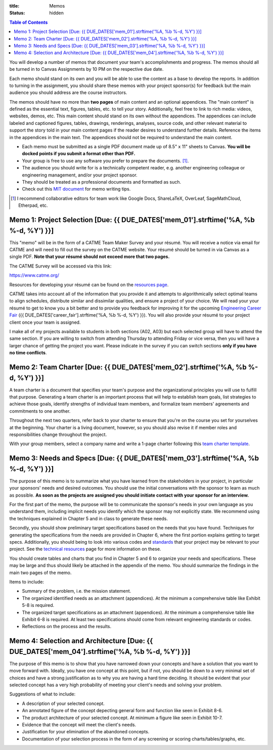 :title: Memos
:status: hidden

.. contents:: Table of Contents

You will develop a number of memos that document your team's accomplishments
and progress. The memos should all be turned in to Canvas Assignments by 10 PM
on the respective due date.

Each memo should stand on its own and you will be able to use the content as a
base to develop the reports. In addition to turning in the assignment, you
should share these memos with your project sponsor(s) for feedback but the main
audience you should address are the course instructors.

The memos should have no more than **two pages** of main content and an
optional appendices. The "main content" is defined as the essential text,
figures, tables, etc. to tell your story. Additionally, feel free to link to
rich media: videos, websites, demos, etc. This main content should stand on its
own without the appendices. The appendices can include labeled and captioned
figures, tables, drawings, renderings, analyses, source code, and other
relevant material to support the story told in your main content pages if the
reader desires to understand further details. Reference the items in the
appendices in the main text. The appendices should not be required to
understand the main content.

- Each memo must be submitted as a single PDF document made up of 8.5" x 11"
  sheets to Canvas. **You will be docked points if you submit a format other
  than PDF.**
- Your group is free to use any software you prefer to prepare the documents.
  [#]_.
- The audience you should write for is a technically competent reader, e.g.
  another engineering colleague or engineering management, and/or your project
  sponsor.
- They should be treated as a professional documents and formatted as such.
- Check out this `MIT document`_ for memo writing tips.

.. _MIT document: https://ocw.mit.edu/courses/materials-science-and-engineering/3-003-principles-of-engineering-practice-spring-2010/labs/MIT3_003S10_memo.pdf

.. [#] I recommend collaborative editors for team work like Google Docs,
   ShareLaTeX, OverLeaf, SageMathCloud, Etherpad, etc.

Memo 1: Project Selection [Due: {{ DUE_DATES['mem_01'].strftime('%A, %b %-d, %Y') }}]
===================================================================================================

This "memo" will be in the form of a CATME Team Maker Survey and your résumé.
You will receive a notice via email for CATME and will need to fill out the
survey on the CATME website. Your résumé should be turned in via Canvas as a
single PDF. **Note that your résumé should not exceed more that two pages.**

The CATME Survey will be accessed via this link:

https://www.catme.org/

Resources for developing your résumé can be found on the
`resources page <{filename}/pages/resources.rst>`_.

CATME takes into account all of the information that you provide it and
attempts to algorithmically select optimal teams to align schedules, distribute
similar and dissimilar qualities, and ensure a project of your choice. We will
read your your résumé to get to know you a bit better and to provide you
feedback for improving it for the upcoming `Engineering Career Fair`_ ({{
DUE_DATES['career_fair'].strftime('%A, %b %-d, %Y') }}).  You will also provide
your résumé to your project client once your team is assigned.

.. _Engineering Career Fair: https://icc.ucdavis.edu/employer/fairs.htm

I make all of my projects available to students in both sections (A02, A03) but
each selected group will have to attend the same section. If you are willing to
switch from attending Thursday to attending Friday or vice versa, then you will
have a larger chance of getting the project you want. Please indicate in the
survey if you can switch sections **only if you have no time conflicts**.

Memo 2: Team Charter [Due: {{ DUE_DATES['mem_02'].strftime('%A, %b %-d, %Y') }}]
===================================================================================================

A team charter is a document that specifies your team's purpose and the
organizational principles you will use to fulfill that purpose. Generating
a team charter is an important process that will help to establish team goals,
list strategies to achieve those goals, identify strengths of individual team
members, and formalize team members' agreements and commitments to one another.

Throughout the next two quarters, refer back to your charter to ensure that
you're on the course you set for yourselves at the beginning. Your charter is
a living document, however, so you should also revise it if member roles and
responsibilities change throughout the project.

With your group members, select a company name and write a 1-page charter
following this `team charter template <{filename}/pages/team-charter.rst>`_.

Memo 3: Needs and Specs [Due: {{ DUE_DATES['mem_03'].strftime('%A, %b %-d, %Y') }}]
===================================================================================================

The purpose of this memo is to summarize what you have learned from the
stakeholders in your project, in particular your sponsors' needs and desired
outcomes. You should use the initial conversations with the sponsor to learn as
much as possible. **As soon as the projects are assigned you should initiate
contact with your sponsor for an interview.**

For the first part of the memo, the purpose will be to communicate the
sponsor's needs in your own language as you understand them, including implicit
needs you identify which the sponsor may not explicitly state. We recommend
using the techniques explained in Chapter 5 and in class to generate these
needs.

Secondly, you should show preliminary target specifications based on the needs
that you have found. Techniques for generating the specifications from the
needs are provided in Chapter 6, where the first portion explains getting to
target specs. Additionally, you should being to look into various codes and
standards_ that your project may be relevant to your project. See the
`technical resources`_ page for more information on these.

.. _standards: https://en.wikipedia.org/wiki/Technical_standard
.. _technical resources: {filename}/pages/technicalresources.rst

You should create tables and charts that you find in Chapter 5 and 6 to
organize your needs and specifications. These may be large and thus should
likely be attached in the appendix of the memo. You should summarize the
findings in the main two pages of the memo.

Items to include:

- Summary of the problem, i.e. the mission statement.
- The organized identified needs as an attachment (appendices). At the minimum
  a comprehensive table like Exhibit 5-8 is required.
- The organized target specifications as an attachment (appendices). At the
  minimum a comprehensive table like Exhibit 6-8 is required. At least two
  specifications should come from relevant engineering standards or codes.
- Reflections on the process and the results.

Memo 4: Selection and Architecture [Due: {{ DUE_DATES['mem_04'].strftime('%A, %b %-d, %Y') }}]
===================================================================================================

The purpose of this memo is to show that you have narrowed down your concepts
and have a solution that you want to move forward with. Ideally, you have one
concept at this point, but if not, you should be down to a very minimal set of
choices and have a strong justification as to why you are having a hard time
deciding. It should be evident that your selected concept has a very high
probability of meeting your client's needs and solving your problem.

Suggestions of what to include:

- A description of your selected concept.
- An annotated figure of the concept depecting general form and function like seen in Exhibit 8-6.
- The product architecture of your selected concept. At minimum a figure like seen in Exhibit 10-7.
- Evidence that the concept will meet the client's needs.
- Justification for your elimination of the abandoned concepts.
- Documentation of your selection process in the form of any screening or
  scoring charts/tables/graphs, etc.
